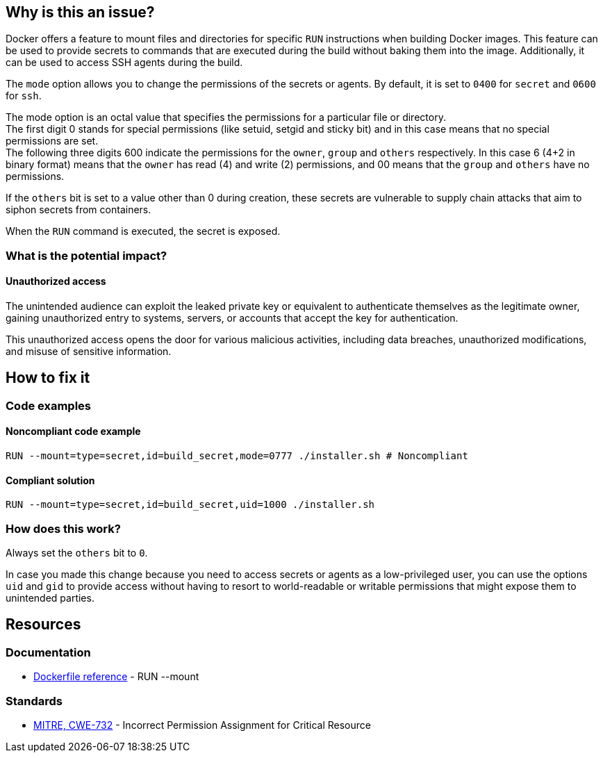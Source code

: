 == Why is this an issue?

Docker offers a feature to mount files and directories for specific `RUN`
instructions when building Docker images. This feature can be used to provide
secrets to commands that are executed during the build without baking them
into the image. Additionally, it can be used to access SSH agents during the
build.

The `mode` option allows you to change the permissions of the secrets or
agents. By default, it is set to `0400` for `secret` and `0600` for `ssh`.

The mode option is an octal value that specifies the permissions for a
particular file or directory. +
The first digit 0 stands for special permissions (like setuid, setgid and
sticky bit) and in this case means that no special permissions are set. +
The following three digits 600 indicate the permissions for the `owner`, `group`
and `others` respectively. In this case 6 (4+2 in binary format) means that the
`owner` has read (4) and write (2) permissions, and 00 means that the `group` and
`others` have no permissions.

If the `others` bit is set to a value other than 0 during creation, these
secrets are vulnerable to supply chain attacks that aim to siphon secrets from
containers.

When the `RUN` command is executed, the secret is exposed.

=== What is the potential impact?

==== Unauthorized access

The unintended audience can exploit the leaked private key or equivalent to
authenticate themselves as the legitimate owner, gaining unauthorized entry to
systems, servers, or accounts that accept the key for authentication.

This unauthorized access opens the door for various malicious activities,
including data breaches, unauthorized modifications, and misuse of sensitive
information.

== How to fix it

=== Code examples

==== Noncompliant code example

[source,docker,diff-id=1,diff-type=noncompliant]
----
RUN --mount=type=secret,id=build_secret,mode=0777 ./installer.sh # Noncompliant
----

==== Compliant solution

[source,docker,diff-id=1,diff-type=compliant]
----
RUN --mount=type=secret,id=build_secret,uid=1000 ./installer.sh
----

=== How does this work?

Always set the `others` bit to `0`.

In case you made this change because you need to access secrets or agents as a
low-privileged user, you can use the options `uid` and `gid` to provide access
without having to resort to world-readable or writable permissions that might
expose them to unintended parties.

== Resources

=== Documentation

* https://docs.docker.com/engine/reference/builder/#run---mounttypesecret[Dockerfile reference] - RUN --mount

=== Standards

* https://cwe.mitre.org/data/definitions/732[MITRE, CWE-732] - Incorrect Permission Assignment for Critical Resource


ifdef::env-github,rspecator-view[]

'''
== Implementation Specification
(visible only on this page)

=== Message

For secret:

 * Remove world permissions for this sensitive file.

For ssh:

 * Remove world permissions for this sensitive agent.



'''
endif::env-github,rspecator-view[]
